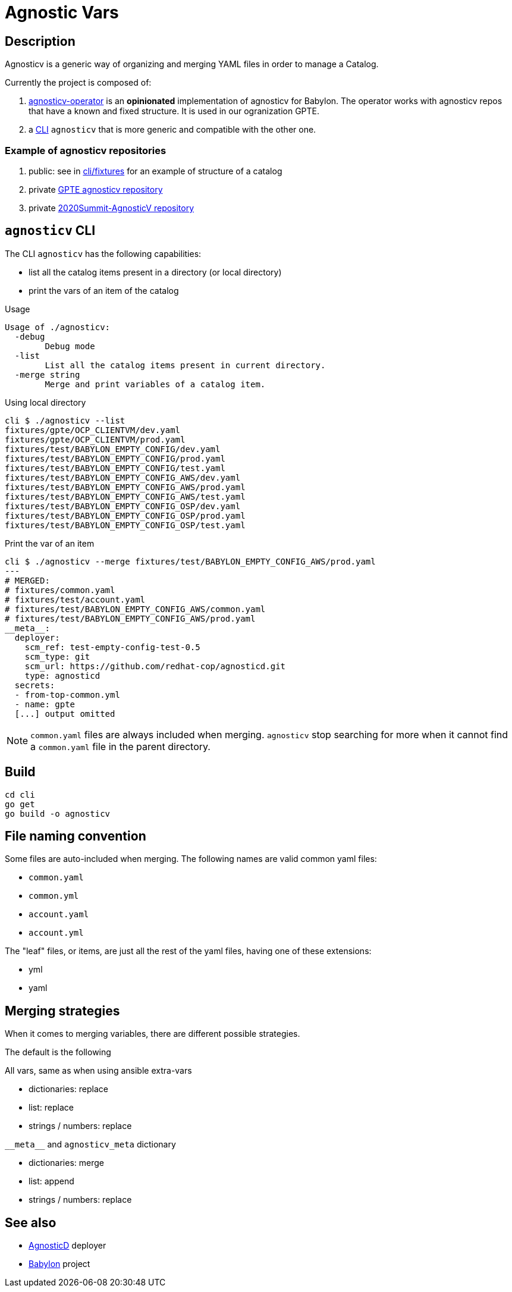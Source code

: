 = Agnostic Vars

== Description

Agnosticv is a generic way of organizing and merging YAML files in order to manage a Catalog.

Currently the project is composed of:

. link:https://github.com/redhat-gpte-devopsautomation/agnosticv-operator[agnosticv-operator] is an **opinionated** implementation of agnosticv for Babylon. The operator works with agnosticv repos that have a known and fixed structure. It is used in our ogranization GPTE.
. a link:cli[CLI] `agnosticv` that is more generic and compatible with the other one.



=== Example of agnosticv repositories

. public: see in link:cli/fixtures[cli/fixtures] for an example of structure of a catalog
. private link:https://github.com/redhat-gpe/agnosticv[GPTE agnosticv repository]
. private link:https://github.com/redhat-gpe/2020Summit-AgnosticV[2020Summit-AgnosticV repository]



== `agnosticv` CLI

The CLI `agnosticv` has the following capabilities:

- list all the catalog items present in a directory (or local directory)
- print the vars of an item of the catalog


.Usage
----
Usage of ./agnosticv:
  -debug
        Debug mode
  -list
        List all the catalog items present in current directory.
  -merge string
        Merge and print variables of a catalog item.
----


.Using local directory
--------------
cli $ ./agnosticv --list
fixtures/gpte/OCP_CLIENTVM/dev.yaml
fixtures/gpte/OCP_CLIENTVM/prod.yaml
fixtures/test/BABYLON_EMPTY_CONFIG/dev.yaml
fixtures/test/BABYLON_EMPTY_CONFIG/prod.yaml
fixtures/test/BABYLON_EMPTY_CONFIG/test.yaml
fixtures/test/BABYLON_EMPTY_CONFIG_AWS/dev.yaml
fixtures/test/BABYLON_EMPTY_CONFIG_AWS/prod.yaml
fixtures/test/BABYLON_EMPTY_CONFIG_AWS/test.yaml
fixtures/test/BABYLON_EMPTY_CONFIG_OSP/dev.yaml
fixtures/test/BABYLON_EMPTY_CONFIG_OSP/prod.yaml
fixtures/test/BABYLON_EMPTY_CONFIG_OSP/test.yaml
--------------

.Print the var of an item
--------------
cli $ ./agnosticv --merge fixtures/test/BABYLON_EMPTY_CONFIG_AWS/prod.yaml
---
# MERGED:
# fixtures/common.yaml
# fixtures/test/account.yaml
# fixtures/test/BABYLON_EMPTY_CONFIG_AWS/common.yaml
# fixtures/test/BABYLON_EMPTY_CONFIG_AWS/prod.yaml
__meta__:
  deployer:
    scm_ref: test-empty-config-test-0.5
    scm_type: git
    scm_url: https://github.com/redhat-cop/agnosticd.git
    type: agnosticd
  secrets:
  - from-top-common.yml
  - name: gpte
  [...] output omitted
--------------

NOTE: `common.yaml` files are always included when merging. `agnosticv` stop searching for more when it cannot find a `common.yaml` file in the parent directory.

== Build

----
cd cli
go get
go build -o agnosticv
----



== File naming convention

Some files are auto-included when merging. The following names are valid common yaml files:

- `common.yaml`
- `common.yml`
- `account.yaml`
- `account.yml`

The "leaf" files, or items, are just all the rest of the yaml files, having one of these extensions:

- yml
- yaml

== Merging strategies

When it comes to merging variables, there are different possible strategies.

The default is the following

.All vars, same as when using ansible extra-vars
- dictionaries: replace
- list: replace
- strings / numbers: replace

.`\\__meta__` and `agnosticv_meta` dictionary
- dictionaries: merge
- list: append
- strings / numbers: replace

== See also

- link:https://github.com/redhat-cop/agnosticd[AgnosticD] deployer
- link:https://github.com/redhat-cop/babylon[Babylon] project
